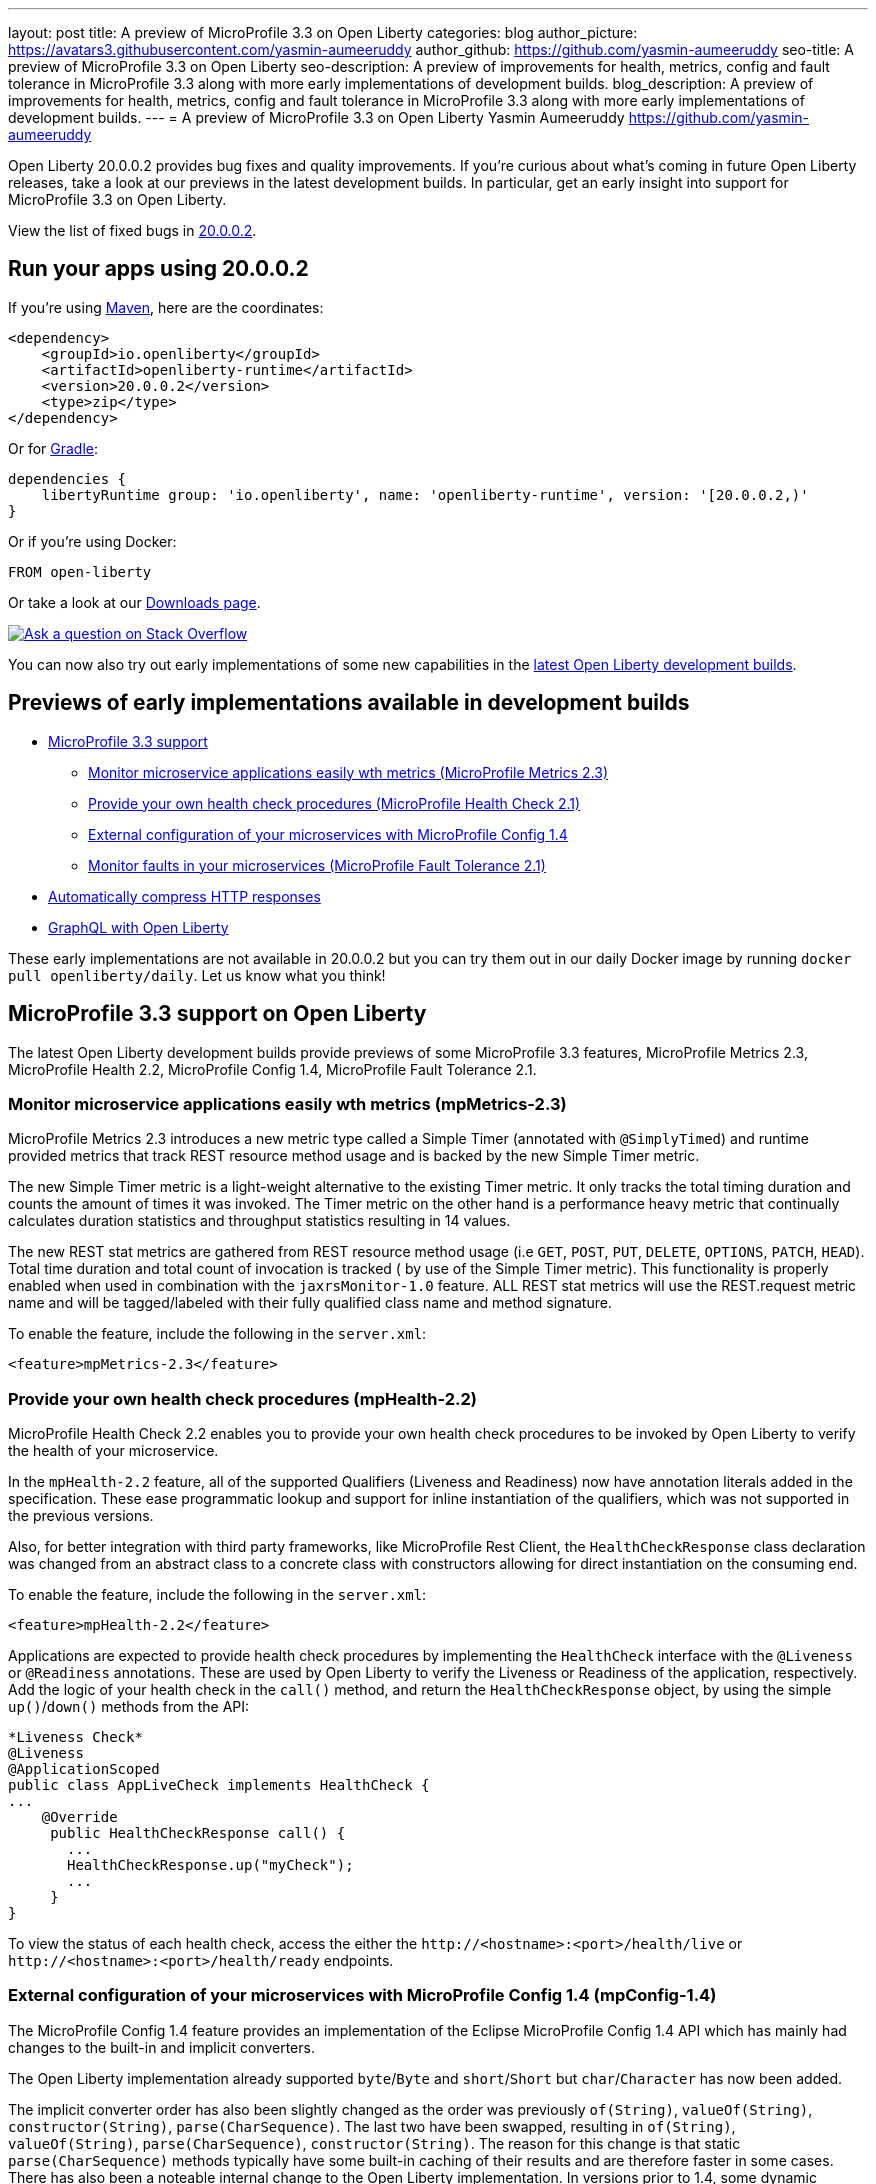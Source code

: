 ---
layout: post
title: A preview of MicroProfile 3.3 on Open Liberty
categories: blog
author_picture: https://avatars3.githubusercontent.com/yasmin-aumeeruddy
author_github: https://github.com/yasmin-aumeeruddy
seo-title: A preview of MicroProfile 3.3 on Open Liberty
seo-description: A preview of improvements for health, metrics, config and fault tolerance in MicroProfile 3.3 along with more early implementations of development builds.
blog_description: A preview of improvements for health, metrics, config and fault tolerance in MicroProfile 3.3 along with more early implementations of development builds.
---
= A preview of MicroProfile 3.3 on Open Liberty
Yasmin Aumeeruddy <https://github.com/yasmin-aumeeruddy>

Open Liberty 20.0.0.2 provides bug fixes and quality improvements.  If you're curious about what's coming in future Open Liberty releases, take a look at our previews in the latest development builds. In particular, get an early insight into support for MicroProfile 3.3 on Open Liberty.

View the list of fixed bugs in https://github.com/OpenLiberty/open-liberty/issues?utf8=%E2%9C%93&q=label%3Arelease%3A20002+label%3A%22release+bug%22[20.0.0.2].

== Run your apps using 20.0.0.2

If you're using link:/guides/maven-intro.html[Maven], here are the coordinates:

[source,xml]
----
<dependency>
    <groupId>io.openliberty</groupId>
    <artifactId>openliberty-runtime</artifactId>
    <version>20.0.0.2</version>
    <type>zip</type>
</dependency>
----

Or for link:/guides/gradle-intro.html[Gradle]:

[source,gradle]
----
dependencies {
    libertyRuntime group: 'io.openliberty', name: 'openliberty-runtime', version: '[20.0.0.2,)'
}
----

Or if you're using Docker:

[source]
----
FROM open-liberty
----
//end::run[]

Or take a look at our link:/downloads/[Downloads page].

[link=https://stackoverflow.com/tags/open-liberty]
image::https://openliberty.io/img/blog/blog_btn_stack.svg[Ask a question on Stack Overflow, align="center"]

You can now also try out early implementations of some new capabilities in the link:/downloads/#development_builds[latest Open Liberty development builds].

== Previews of early implementations available in development builds

* <<mp, MicroProfile 3.3 support>>
    ** <<metrics, Monitor microservice applications easily wth metrics (MicroProfile Metrics 2.3)>>
    ** <<health, Provide your own health check procedures (MicroProfile Health Check 2.1)>>
    ** <<config, External configuration of your microservices with MicroProfile Config 1.4>>
    ** <<fault, Monitor faults in your microservices (MicroProfile Fault Tolerance 2.1)>>
// * <<reactive, Use Kafka-specific parameters in MicroProfile Reactive Messaging>>
// * <<json, Omit JSON fields in the JSON logging process >>
* <<acr, Automatically compress HTTP responses>>
* <<GraphQL, GraphQL with Open Liberty>>

These early implementations are not available in 20.0.0.2 but you can try them out in our daily Docker image by running `docker pull openliberty/daily`. Let us know what you think!

[#mp]

== MicroProfile 3.3 support on Open Liberty

The latest Open Liberty development builds provide previews of some MicroProfile 3.3 features, MicroProfile Metrics 2.3, MicroProfile Health 2.2, MicroProfile Config 1.4, MicroProfile Fault Tolerance 2.1.

[#metrics]
=== Monitor microservice applications easily wth metrics (mpMetrics-2.3)

MicroProfile Metrics 2.3 introduces a new metric type called a Simple Timer (annotated with `@SimplyTimed`) and runtime provided metrics that track REST resource method usage and is backed by the new Simple Timer metric.

The new Simple Timer metric is a light-weight alternative to the existing Timer metric. It only tracks the total timing duration and counts the amount of times it was invoked. The Timer metric on the other hand is a performance heavy metric that continually calculates duration statistics and throughput statistics resulting in 14 values.

The new REST stat metrics are gathered from REST resource method usage (i.e `GET`, `POST`, `PUT`, `DELETE`, `OPTIONS`, `PATCH`, `HEAD`). Total time duration and total count of invocation is tracked ( by use of the Simple Timer metric). This functionality is properly enabled when used in combination with the `jaxrsMonitor-1.0` feature. ALL REST stat metrics will use the REST.request metric name and will be tagged/labeled with their fully qualified class name and method signature.

To enable the feature, include the following in the `server.xml`:

`<feature>mpMetrics-2.3</feature>`

[#health]
=== Provide your own health check procedures (mpHealth-2.2)

MicroProfile Health Check 2.2 enables you to provide your own health check procedures to be invoked by Open Liberty to verify the health of your microservice.

In the `mpHealth-2.2` feature, all of the supported Qualifiers (Liveness and Readiness) now have annotation literals added in the specification. These ease programmatic lookup and support for inline instantiation of the qualifiers, which was not supported in the previous versions.

Also, for better integration with third party frameworks, like MicroProfile Rest Client, the `HealthCheckResponse` class declaration was changed from an abstract class to a concrete class with constructors allowing for direct instantiation on the consuming end.

To enable the feature, include the following in the `server.xml`:

`<feature>mpHealth-2.2</feature>`

Applications are expected to provide health check procedures by implementing the `HealthCheck` interface with the `@Liveness` or `@Readiness` annotations. These are used by Open Liberty to verify the Liveness or Readiness of the application, respectively. Add the logic of your health check in the `call()` method, and return the `HealthCheckResponse` object, by using the simple `up()`/`down()` methods from the API:

[source,java]
----
*Liveness Check*
@Liveness
@ApplicationScoped
public class AppLiveCheck implements HealthCheck {
...
    @Override
     public HealthCheckResponse call() {
       ...
       HealthCheckResponse.up("myCheck");
       ...
     }
}
----

To view the status of each health check, access the either the 
`\http://<hostname>:<port>/health/live` or `\http://<hostname>:<port>/health/ready` endpoints.

[#config]
=== External configuration of your microservices with MicroProfile Config 1.4 (mpConfig-1.4)

The MicroProfile Config 1.4 feature provides an implementation of the Eclipse MicroProfile Config 1.4 API which has mainly had changes to the built-in and implicit converters.

The Open Liberty implementation already supported `byte`/`Byte` and `short`/`Short` but `char`/`Character` has now been added. 

The implicit converter order has also been slightly changed as the order was previously `of(String)`, `valueOf(String)`, `constructor(String)`, `parse(CharSequence)`. The last two have been swapped, resulting in `of(String)`, `valueOf(String)`, `parse(CharSequence)`, `constructor(String)`. The reason for this change is that static `parse(CharSequence)` methods typically have some built-in caching of their results and are therefore faster in some cases. There has also been a noteable internal change to the Open Liberty implementation. In versions prior to 1.4, some dynamic caching was included which were updated by means of a background thread to scan available `ConfigSources`. This cache and background thread have been removed to avoid repeated queries of large `ConfigSources`.

To enable the feature, include the following in the `server.xml`:

`<feature>mpConfig-1.4</feature>`

For more information:

* link:https://github.com/eclipse/microprofile-config/milestone/7?closed=1[Changes to the API since 1.3]

[#fault]
=== Monitor faults in your microservices (mpFaultTolerance-2.1)

MicroProfile Fault Tolerance allows developers to easily apply strategies for mitigating failure to their code. It provides annotations which developers can add to methods to use bulkhead, circuit breaker, retry, timeout and fallback strategies. In addition, it provides an annotation which causes a method to be run asynchronously.

MicroProfile Fault Tolerance 2.1 is a minor release which includes the following changes:

* Adds new parameters `applyOn` and `skipOn` to `@Fallback` and adds `skipOn` to `@CircuitBreaker` to give the user more control over which exceptions should trigger these strategies.
* Ensures that the CDI request context is active during the execution of methods annotated with `@Asynchronous`. 
* This Fault Tolerance release also adds more detail into the Javadoc and makes some minor clarifications to the specification.

For more information: 

* Get an introduction to MicroProfile Fault Tolerance:
** link:https://openliberty.io/guides/retry-timeout.html[Failing fast and recovering from errors]
** link:https://openliberty.io/guides/circuit-breaker.html[Preventing repeated failed calls to microservices]
* link:https://download.eclipse.org/microprofile/microprofile-fault-tolerance-2.1/apidocs/[Reference the Javadoc]
* link:https://download.eclipse.org/microprofile/microprofile-fault-tolerance-2.1/microprofile-fault-tolerance-spec.html[Reference the full specification] including the link:https://download.eclipse.org/microprofile/microprofile-fault-tolerance-2.1/microprofile-fault-tolerance-spec.html#release_notes_21[2.1 release notes]
* link:https://github.com/OpenLiberty/open-liberty[Report any issues on Github]
[#reactive]
////
==  Use Kafka-specific parameters in MicroProfile Reactive Messaging (mpReactiveMessaging-1.0)

The Message API in MicroProfile Reactive Messaging does not allow access to anything other than the payload of the message. However, the native Kafka client API allows access to some Kafka specific message properties, such as the message key and message headers. In this release, when using `mpReactiveMessaging-1.0`, we allow applications to retrieve Kafka topic, partition, timestamp, headers, etc. In addition, we also allow applications to add additional Kafka headers. 

For incoming messages, we have now allowed the user to unwrap a message to gain access to the underlying `ConsumerRecord`.

[source, Java]
----
@Incoming("channel1")
public CompletionStage<Void> consume(Message<String> message) {
    ConsumerRecord<String, String> cr = (ConsumerRecord<String, String>) message.unwrap(ConsumerRecord.class);
    String key = consumerRecord.key();
    String value = consumerRecord.value();
    String topic = consumerRecord.topic();
    int partition = consumerRecord.partition();
    long timestamp = consumerRecord.timestamp();
    Headers headers = consumerRecord.headers();
    // some more code....
    return CompletableFuture.completedFuture(null);
}
----

For outgoing messages, if the payload is a `ProducerRecord`, the properties within it are passed on to Kafka.

[source, Java]
----
@Outgoing("channel2")
public Message<ProducerRecord> publish() throws UnsupportedEncodingException {
   ProducerRecord<String, String> producerRecord = new ProducerRecord<String, String>("myTopic", null, "myKey", "myValue");
   producerRecord.headers().add("HeaderKey", "HeaderValue".getBytes("UTF-8"));
   return Message.of(producerRecord);
}
----

The example above assumes that no topic has been explicitly pre-configured in the MicroProfile Config for the channel. If the topic is pre-configured then that will take precedence, and the topic in the `ProducerRecord` will be ignored.

In the following example, the topic is pre-configured using MicroProfile Config to be `myOtherTopic` so the topic set in the `ProducerRecord` is ignored.

MicroProfile Config Properties:
[source, Java]
----
mp.reactive.messaging.channel3.connector=liberty-kafka
mp.reactive.messaging.channel3.topic=myOtherTopic #Overrides value in code
----

Reactive Messaging Bean:
[source, Java]
----
@Outgoing("channel3")
public Message<ProducerRecord<K, V>> publish() {
   ProducerRecord pr = new ProducerRecord("myTopic", "myValue");
   return Message.of(pr);
}
----

To enable the feature, include the following in the server.xml:
[source,xml]
----
<feature>mpReactiveMessaging-1.0</feature>
----
////
[#jaxrs]
== Collect statistics for RESTful resource methods (jaxrsMonitor-1.0) 

`jaxrsMonitor-1.0` is a new feature to support MXBean and MpMetrics statistics for RESTful resource method to better understand the usage patterns and performance of services. In particular, the number of invocations and the cumulative execution time is collected. This data is useful for design, debug, and monitoring purposes.
These metrics can be accessed via the `jaxrsMonitor-1.0` feature in combination with the `mpMetrics-2.3` feature.
////
[#json]
== Omit JSON fields in the JSON logging process

In Open Liberty, users have the option to format their server logs in basic or JSON format. When logs are in JSON format, users have to specify the sources (`message`, `trace`, `accessLog`, `ffdc`, `audit`) they want to send to `messages.log` or `console.log`/`standard-out`.

This feature adds an option for users to omit JSON fields in the JSON logging process. Previously, Open Liberty always has the default fields in the JSON output but users can now specify the JSON fields they want to omit.

The option to omit JSON field names in Open Liberty is extremely useful, as users may not want certain default fields provided by Open Liberty in their JSON output. Undesired fields add to the size of the records which wastes network I/O during record transmissions and waste space in downstream log aggregation tools. Now users have the option to only emit the fields they need so they can send to downstream log aggregation tools without using more space and I/O than necessary. For example, a user running Open liberty in docker containers with a single server in each container may not want to include the JSON fields that represent the server name and user directory.

When logs are in JSON format, you can use the existing `jsonFieldMappings` attribute to omit fields. The attribute initially was only used for renaming field names. To omit a field for all sources, use the following format `defaultFieldName:` . To omit a field for a specific source, use the following format `source:defaultFieldName:` where source is the source you want to specify (such as `message`, `trace`, `accessLog`, `ffdc`, `audit`).

Here is an example of configuring JSON field name by adding the following to `bootstrap.properties`:

`com.ibm.ws.logging.json.field.mappings=trace:ibm_userDir: ,ibm_datetime:`


For more information:

* https://openliberty.io/docs/ref/config/#logging.html[Documentation for configuration]
* https://www.ibm.com/support/knowledgecenter/en/SSEQTP_liberty/com.ibm.websphere.wlp.doc/ae/rwlp_logging.html[Logging and trace]
////
[#ejb]
== Persistent EJB Timers coordination and failover across members (ejbPersistentTimer-3.2)

Prior to this feature, it was possible to partly coordinate automatic EJB persistent timers across multiple Open Liberty servers by configuring the EJB timer service to persist timers to the same database. This caused a single timer instance to be created on one of the servers but without the ability to fail over to another server if the original server stops or crashes. To enable fail over, this feature adds a new configurable attribute, `missedTaskThreshold`, which specifies the maximum amount of time that you want to allow for an execution of a persistent timer to complete before allowing another server to take over and run it instead.

Enable the EJB persistent timers feature, or another feature that implicitly enables it, such as `ejb-3.2` and configure it to use a data source. In this example, we let it use the Java/Jakarta EE default data source. This much is required regardless of whether fail over is desired. To use fail over, ensure that configuration for all servers is pointing at the same database and uses the same database schema. Then include a value for the `missedTaskThreshold` attribute.


[source,xml]
----
<server>
  <featureManager>
    <feature>ejbPersistentTimer-3.2</feature>
    <feature>jdbc-4.2</feature>
    ... other features
  </featureManager>

  <dataSource id="DefaultDataSource">
    <jdbcDriver libraryRef="OraLib"/>
    <properties.oracle URL="jdbc:oracle:thin:@//localhost:1521/EXAMPLEDB"/>
    <containerAuthData user="dbuser" password="dbpwd"/>
  </dataSource>
  <library id="OraLib">
    <file name="${shared.resource.dir}/jdbc/ojdbc8.jar" />
  </library>

  <!-- The following enables fail over for persistent timers -->
  <persistentExecutor id="defaultEJBPersistentTimerExecutor" missedTaskThreshold="5m"/>

  ...
</server>
----

[#acr]
== Automatically compress HTTP responses

You can now try out HTTP response compression.

Previous to this feature, Liberty only considered compression through the use of the `$WSZIP` private header. There was no way for a customer to configure the compression of response messages. Support now mainly consists of using the `Accept-Encoding` header in conjunction with the `Content-Type header`, of determining if compression of the response message is possible and supported. It allows the Liberty server to compress response messages when possible. It is beneficial because customers will want to use the compression feature to help reduce network traffic, therefore reducing bandwidth and decreasing the exchange times between clients and Liberty servers.

A new element, `<compression>`, has been made available within the `<httpEndpoint>` for a user to be able to opt-in to using the compression support.

The optional `types` attribute will allow the user to configure a comma-delimited list of content types that should or should not be considered for compression. This list supports the use of the plus “++” and minus “-“ characters, to add or remove content types to and from the default list. Content types contain a type and a subtype separated by a slash “/“ character. A wild card "*"+ character can be used as the subtype to indicate all subtypes for a specific type.

The default value of the types optional attribute is: `text/*, application/javascript`.

Configuring the optional `serverPreferredAlgorithm` attribute, the configured value is verified against the “Accept-Encoding” header values. If the client accepts the configured value, this is set as the compression algorithm to use. If the client does not accept the configured value, or if the configured value is set to ‘none’, the client preferred compression algorithm is chosen by default.

[source, xml]
----
<httpEndpoint  id="defaultHttpEndpoint"
        httpPort="9080"
        httpsPort="9443">
    <compression types=“+application/pdf, -text/html” serverPreferredAlgorithm=“gzip”/></httpEndpoint>
----

Open Liberty supports the following compression algorithms: `gzip`, `x-gzip`, `deflate`, `zlib`, and `identity (no compression)`


The `Http Response Compression` functionality has been designed from the following  link:https://github.com/OpenLiberty/open-liberty/issues/7502[Open Liberty Epic: #7502]. The design is outlined within the Epic for more detailed reading. The basic flow of the design is shown in the below diagrams:

image::/img/blog/20001-http-response-compression-diagram.png[align="center"]

[#GraphQL]
== You are now free to use GraphQL with Open Liberty! 
In our latest OpenLiberty development builds, users can now develop and deploy GraphQL applications.  GraphQL is a complement/alternative to REST that allows clients to fetch or modify remote data, but with fewer round-trips.  Liberty now supports the (still under development) MicroProfile GraphQL APIs (link:https://github.com/eclipse/microprofile-graphql[learn more]) that allow developers to create GraphQL apps using simple annotations - similar to how JAX-RS uses annotations to create a RESTful app.

Developing and deploying a GraphQL app is cinch - take a look at this link:https://github.com/OpenLiberty/sample-mp-graphql[sample] to get started with these powerful APIs!


View the list of fixed bugs from https://github.com/OpenLiberty/open-liberty/issues?utf8=%E2%9C%93&q=label%3Arelease%3A20002+label%3A%22release+bug%22+[20.0.0.2]

== Get Liberty 20.0.0.2 now

Available through <<run,Maven, Gradle, Docker, and as a downloadable archive>>.
